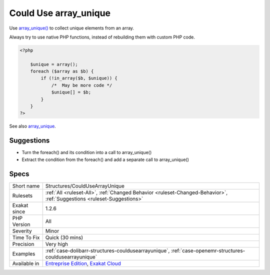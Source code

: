 .. _structures-couldusearrayunique:

.. _could-use-array\_unique:

Could Use array_unique
++++++++++++++++++++++

.. meta::
	:description:
		Could Use array_unique: Use array_unique() to collect unique elements from an array.
	:twitter:card: summary_large_image
	:twitter:site: @exakat
	:twitter:title: Could Use array_unique
	:twitter:description: Could Use array_unique: Use array_unique() to collect unique elements from an array
	:twitter:creator: @exakat
	:twitter:image:src: https://www.exakat.io/wp-content/uploads/2020/06/logo-exakat.png
	:og:image: https://www.exakat.io/wp-content/uploads/2020/06/logo-exakat.png
	:og:title: Could Use array_unique
	:og:type: article
	:og:description: Use array_unique() to collect unique elements from an array
	:og:url: https://php-tips.readthedocs.io/en/latest/tips/Structures/CouldUseArrayUnique.html
	:og:locale: en
Use `array_unique() <https://www.php.net/array_unique>`_ to collect unique elements from an array.

Always try to use native PHP functions, instead of rebuilding them with custom PHP code.

.. code-block:: php
   
   <?php
   
       $unique = array();
       foreach ($array as $b) {
           if (!in_array($b, $unique)) {
               /*  May be more code */
               $unique[] = $b;
           }
       }
   ?>

See also `array_unique <https://www.php.net/array_unique>`_.


Suggestions
___________

* Turn the foreach() and its condition into a call to array_unique()
* Extract the condition from the foreach() and add a separate call to array_unique()




Specs
_____

+--------------+-------------------------------------------------------------------------------------------------------------------------+
| Short name   | Structures/CouldUseArrayUnique                                                                                          |
+--------------+-------------------------------------------------------------------------------------------------------------------------+
| Rulesets     | :ref:`All <ruleset-All>`, :ref:`Changed Behavior <ruleset-Changed-Behavior>`, :ref:`Suggestions <ruleset-Suggestions>`  |
+--------------+-------------------------------------------------------------------------------------------------------------------------+
| Exakat since | 1.2.6                                                                                                                   |
+--------------+-------------------------------------------------------------------------------------------------------------------------+
| PHP Version  | All                                                                                                                     |
+--------------+-------------------------------------------------------------------------------------------------------------------------+
| Severity     | Minor                                                                                                                   |
+--------------+-------------------------------------------------------------------------------------------------------------------------+
| Time To Fix  | Quick (30 mins)                                                                                                         |
+--------------+-------------------------------------------------------------------------------------------------------------------------+
| Precision    | Very high                                                                                                               |
+--------------+-------------------------------------------------------------------------------------------------------------------------+
| Examples     | :ref:`case-dolibarr-structures-couldusearrayunique`, :ref:`case-openemr-structures-couldusearrayunique`                 |
+--------------+-------------------------------------------------------------------------------------------------------------------------+
| Available in | `Entreprise Edition <https://www.exakat.io/entreprise-edition>`_, `Exakat Cloud <https://www.exakat.io/exakat-cloud/>`_ |
+--------------+-------------------------------------------------------------------------------------------------------------------------+


